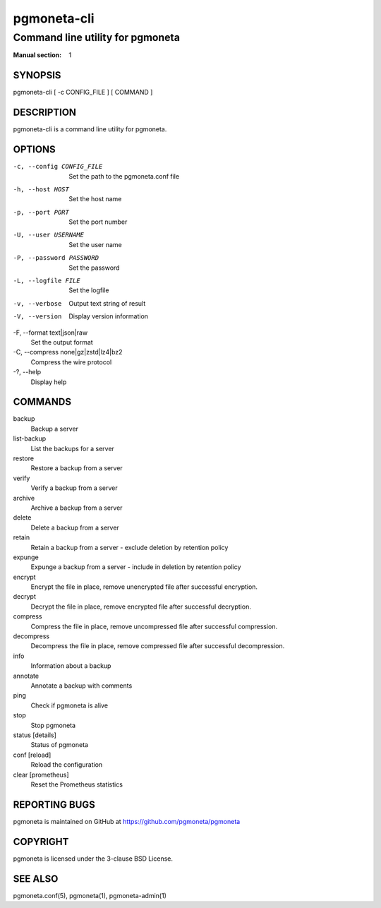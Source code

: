 ============
pgmoneta-cli
============

---------------------------------
Command line utility for pgmoneta
---------------------------------

:Manual section: 1

SYNOPSIS
========

pgmoneta-cli [ -c CONFIG_FILE ] [ COMMAND ]

DESCRIPTION
===========

pgmoneta-cli is a command line utility for pgmoneta.

OPTIONS
=======

-c, --config CONFIG_FILE
  Set the path to the pgmoneta.conf file

-h, --host HOST
  Set the host name

-p, --port PORT
  Set the port number

-U, --user USERNAME
  Set the user name

-P, --password PASSWORD
  Set the password

-L, --logfile FILE
  Set the logfile

-v, --verbose
  Output text string of result

-V, --version
  Display version information

-F, --format text|json|raw    
  Set the output format

-C, --compress none|gz|zstd|lz4|bz2
  Compress the wire protocol

-?, --help
  Display help

COMMANDS
========

backup
  Backup a server

list-backup
  List the backups for a server

restore
  Restore a backup from a server

verify
  Verify a backup from a server

archive
  Archive a backup from a server

delete
  Delete a backup from a server

retain
  Retain a backup from a server - exclude deletion by retention policy

expunge
  Expunge a backup from a server - include in deletion by retention policy

encrypt
  Encrypt the file in place, remove unencrypted file after successful encryption.

decrypt
  Decrypt the file in place, remove encrypted file after successful decryption.

compress
  Compress the file in place, remove uncompressed file after successful compression.

decompress
  Decompress the file in place, remove compressed file after successful decompression.

info
  Information about a backup

annotate
  Annotate a backup with comments

ping
  Check if pgmoneta is alive

stop
  Stop pgmoneta

status [details]
  Status of pgmoneta

conf [reload]
  Reload the configuration

clear [prometheus]
  Reset the Prometheus statistics

REPORTING BUGS
==============

pgmoneta is maintained on GitHub at https://github.com/pgmoneta/pgmoneta

COPYRIGHT
=========

pgmoneta is licensed under the 3-clause BSD License.

SEE ALSO
========

pgmoneta.conf(5), pgmoneta(1), pgmoneta-admin(1)
